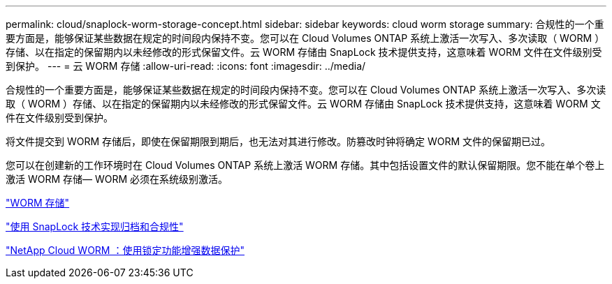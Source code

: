 ---
permalink: cloud/snaplock-worm-storage-concept.html 
sidebar: sidebar 
keywords: cloud worm storage 
summary: 合规性的一个重要方面是，能够保证某些数据在规定的时间段内保持不变。您可以在 Cloud Volumes ONTAP 系统上激活一次写入、多次读取（ WORM ）存储、以在指定的保留期内以未经修改的形式保留文件。云 WORM 存储由 SnapLock 技术提供支持，这意味着 WORM 文件在文件级别受到保护。 
---
= 云 WORM 存储
:allow-uri-read: 
:icons: font
:imagesdir: ../media/


[role="lead"]
合规性的一个重要方面是，能够保证某些数据在规定的时间段内保持不变。您可以在 Cloud Volumes ONTAP 系统上激活一次写入、多次读取（ WORM ）存储、以在指定的保留期内以未经修改的形式保留文件。云 WORM 存储由 SnapLock 技术提供支持，这意味着 WORM 文件在文件级别受到保护。

将文件提交到 WORM 存储后，即使在保留期限到期后，也无法对其进行修改。防篡改时钟将确定 WORM 文件的保留期已过。

您可以在创建新的工作环境时在 Cloud Volumes ONTAP 系统上激活 WORM 存储。其中包括设置文件的默认保留期限。您不能在单个卷上激活 WORM 存储— ​WORM 必须在系统级别激活。

https://docs.netapp.com/us-en/occm/concept_worm.html#activating-worm-storage["WORM 存储"]

link:../snaplock/index.html["使用 SnapLock 技术实现归档和合规性"]

https://cloud.netapp.com/blog/enhance-cloud-data-protection-with-worm-storage["NetApp Cloud WORM ：使用锁定功能增强数据保护"]
